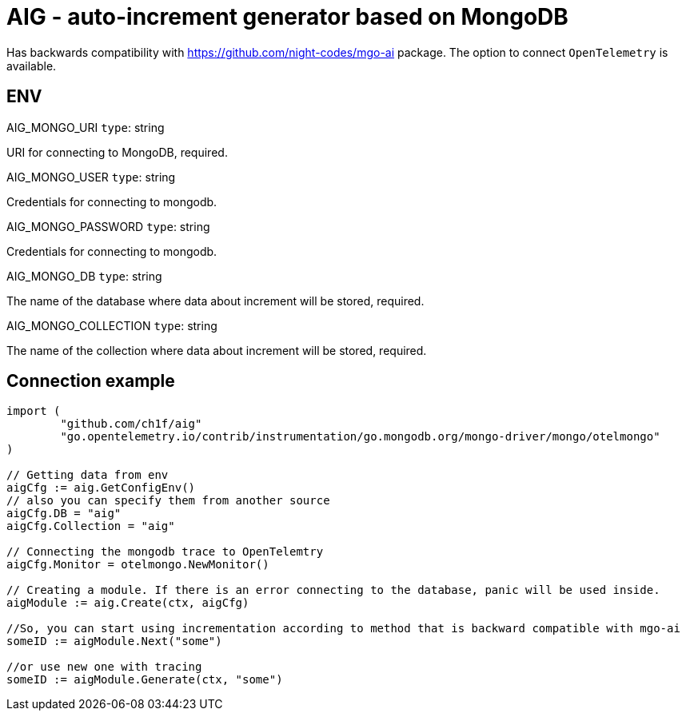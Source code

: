 = AIG - auto-increment generator based on MongoDB

Has backwards compatibility with https://github.com/night-codes/mgo-ai package.
The option to connect `OpenTelemetry` is available.

== ENV

.AIG_MONGO_URI   `type`: string
URI for connecting to MongoDB, required.

.AIG_MONGO_USER   `type`: string
Credentials for connecting to mongodb.

.AIG_MONGO_PASSWORD   `type`: string
Credentials for connecting to mongodb.

.AIG_MONGO_DB   `type`: string
The name of the database where data about increment will be stored, required.

.AIG_MONGO_COLLECTION   `type`: string
The name of the collection where data about increment will be stored, required.

== Connection example

[source,go]
----

import ( 
	"github.com/ch1f/aig"
	"go.opentelemetry.io/contrib/instrumentation/go.mongodb.org/mongo-driver/mongo/otelmongo"
)

// Getting data from env
aigCfg := aig.GetConfigEnv()
// also you can specify them from another source
aigCfg.DB = "aig"
aigCfg.Collection = "aig"

// Connecting the mongodb trace to OpenTelemtry
aigCfg.Monitor = otelmongo.NewMonitor()

// Creating a module. If there is an error connecting to the database, panic will be used inside.
aigModule := aig.Create(ctx, aigCfg)

//So, you can start using incrementation according to method that is backward compatible with mgo-ai
someID := aigModule.Next("some")

//or use new one with tracing
someID := aigModule.Generate(ctx, "some")

----